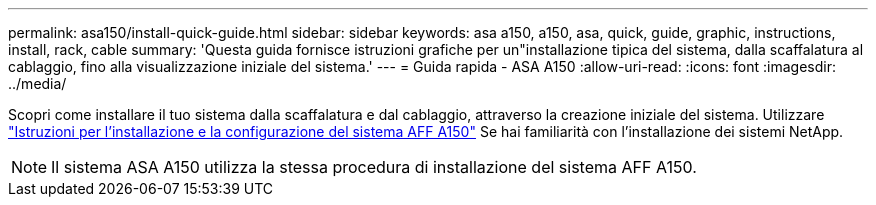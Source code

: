 ---
permalink: asa150/install-quick-guide.html 
sidebar: sidebar 
keywords: asa a150, a150, asa, quick, guide, graphic, instructions, install, rack, cable 
summary: 'Questa guida fornisce istruzioni grafiche per un"installazione tipica del sistema, dalla scaffalatura al cablaggio, fino alla visualizzazione iniziale del sistema.' 
---
= Guida rapida - ASA A150
:allow-uri-read: 
:icons: font
:imagesdir: ../media/


[role="lead"]
Scopri come installare il tuo sistema dalla scaffalatura e dal cablaggio, attraverso la creazione iniziale del sistema. Utilizzare link:../media/PDF/March_2023_Rev1_AFFA150_ISI.pdf["Istruzioni per l'installazione e la configurazione del sistema AFF A150"^] Se hai familiarità con l'installazione dei sistemi NetApp.


NOTE: Il sistema ASA A150 utilizza la stessa procedura di installazione del sistema AFF A150.
